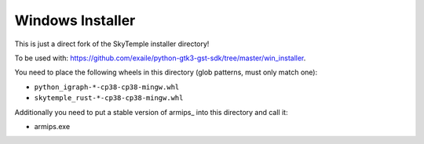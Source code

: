 Windows Installer
-----------------

This is just a direct fork of the SkyTemple installer directory!

To be used with: https://github.com/exaile/python-gtk3-gst-sdk/tree/master/win_installer.

You need to place the following wheels in this directory (glob patterns, must only match one):

- ``python_igraph-*-cp38-cp38-mingw.whl``
- ``skytemple_rust-*-cp38-cp38-mingw.whl``

Additionally you need to put a stable version of armips_ into this directory
and call it:

- armips.exe
